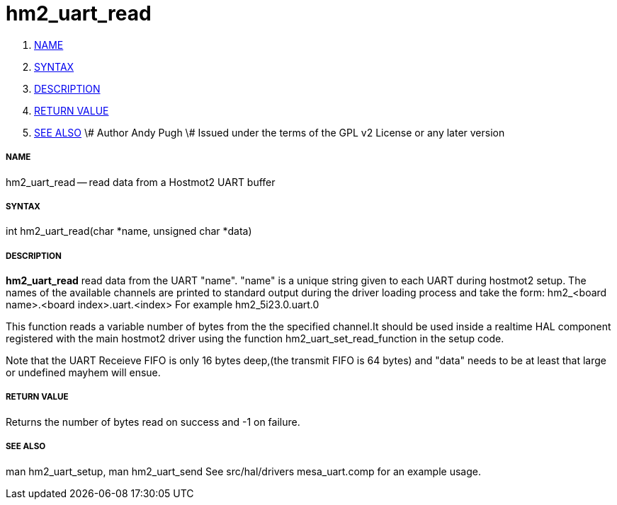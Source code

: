 hm2_uart_read
=============

. <<name,NAME>>
. <<syntax,SYNTAX>>
. <<description,DESCRIPTION>>
. <<return-value,RETURN VALUE>>
. <<see-also,SEE ALSO>>
\# Author Andy Pugh
\# Issued under the terms of the GPL v2 License or any later version


===== [[name]]NAME

hm2_uart_read -- read data from a Hostmot2 UART buffer



===== [[syntax]]SYNTAX
int hm2_uart_read(char *name, unsigned char *data)



===== [[description]]DESCRIPTION
**hm2_uart_read** read data from the UART "name".
"name" is a unique string given to each UART during hostmot2 setup. The names of 
the available channels are printed to standard output during the driver loading 
process and take the form:
hm2_<board name>.<board index>.uart.<index> For example hm2_5i23.0.uart.0

This function reads a variable number of bytes from the the specified 
channel.It should be used inside a realtime HAL component registered with the 
main hostmot2 driver using the function hm2_uart_set_read_function in the setup
code. 

Note that the UART Receieve FIFO is only 16 bytes deep,(the transmit FIFO is 64 
bytes) and "data" needs to be at least that large or undefined mayhem will ensue. 



===== [[return-value]]RETURN VALUE
Returns the number of bytes read on success and -1 on failure.



===== [[see-also]]SEE ALSO
man hm2_uart_setup, man hm2_uart_send
See src/hal/drivers mesa_uart.comp for an example usage.
